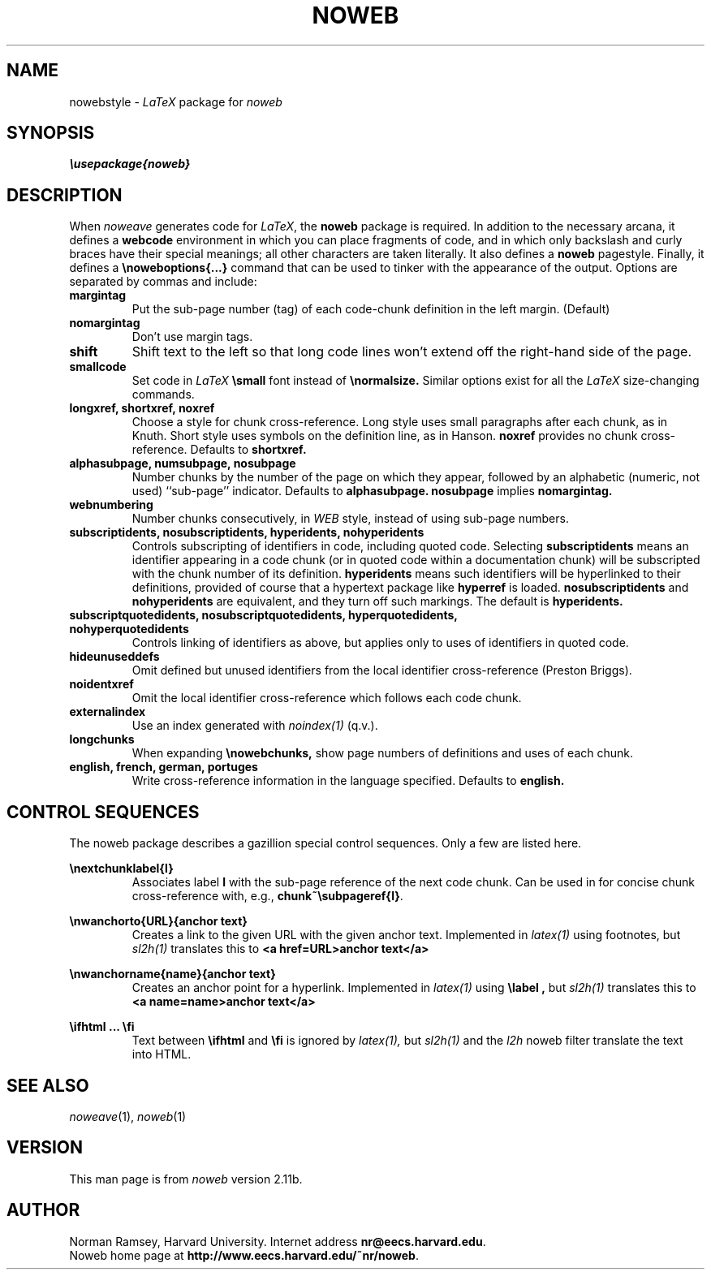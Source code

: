 .TH NOWEB 7 "local 3/28/2001"
.SH NAME
nowebstyle \- \fILaTeX\fP package for \fInoweb\fP
.SH SYNOPSIS
.B "\\\\usepackage{noweb}"
.SH DESCRIPTION
When 
.I noweave
generates code for 
.IR LaTeX ,
the
.B noweb
package is required.
In addition to the necessary arcana, it
defines a 
.B webcode
environment in which you can place fragments of 
code, and in which
only backslash and curly braces have their special meanings;
all other characters are taken literally.
It also defines a
.B noweb
pagestyle.
Finally, it defines a
.B "\\\\noweboptions{...}"
command that can be used to tinker with the appearance of the output.
Options are separated by commas and include:
.TP
.B margintag
Put the sub-page number (tag) of each code-chunk definition in the
left margin. (Default)
.TP
.B nomargintag
Don't use margin tags.
.TP
.B shift
Shift text to the left so that long code lines won't extend
off the right-hand side of the page.
.TP
.B smallcode
Set code in 
.I LaTeX
.B "\\\\small"
font instead of 
.B "\\\\normalsize."
Similar options exist for all the 
.I LaTeX
size-changing commands.
.TP
.B longxref, shortxref, noxref
Choose a style for chunk cross-reference.
Long style uses  small paragraphs after each chunk, as in Knuth.
Short style uses symbols on the definition line, as in Hanson.
.B noxref
provides no chunk cross-reference. 
Defaults to 
.B shortxref.
.TP
.B alphasubpage, numsubpage, nosubpage
Number chunks by the number of the page on which they appear,
followed by an alphabetic (numeric, not used) ``sub-page'' indicator.
Defaults to 
.B alphasubpage.
.B nosubpage
implies
.B nomargintag.
.TP
.B webnumbering
Number chunks consecutively, in 
.I WEB
style, instead of using sub-page numbers.
.TP
.B subscriptidents, nosubscriptidents, hyperidents, nohyperidents
Controls subscripting of identifiers in code, including quoted code.
Selecting
.B subscriptidents
means an identifier appearing in a code chunk (or in quoted code
within a documentation 
chunk) will be subscripted with the chunk number of its definition.
.B hyperidents
means such identifiers will be hyperlinked to their definitions,
provided of course that a hypertext package like
.B hyperref
is loaded.
.B nosubscriptidents
and 
.B nohyperidents
are equivalent, and they turn off such markings.
The default is
.B hyperidents.
.TP
.B subscriptquotedidents, nosubscriptquotedidents, hyperquotedidents, nohyperquotedidents
Controls linking of identifiers as above, but applies only to uses of
identifiers
in quoted code.
.TP
.B hideunuseddefs
Omit defined but unused identifiers from
the local identifier cross-reference (Preston Briggs).
.TP
.B noidentxref
Omit the local identifier cross-reference which follows each code chunk.
.TP
.B externalindex
Use an index generated with 
.I noindex(1)
(q.v.).
.TP
.B longchunks
When expanding 
.B "\\\\nowebchunks,"
show page numbers of definitions and uses of each chunk.
.TP
.B english, french, german, portuges
Write cross-reference information in the language specified.
Defaults to 
.B english.
.SH CONTROL SEQUENCES
The noweb package describes a gazillion special control sequences.
Only a few are listed here.
.PP \" .TP will not work with the backslashes on the next line. Period.
\fB\\nextchunklabel{l}\fP
.RS
Associates label \fBl\fP
with the sub-page reference of the next code chunk.
Can be used in for concise chunk cross-reference with, e.g.,
\fBchunk~\\subpageref{l}\fP.
.RE
.PP
.B "\\\\nwanchorto{URL}{anchor text}"
.RS
Creates a link to the given URL with the given anchor text.
Implemented in 
.I latex(1)
using footnotes, but 
.I sl2h(1)
translates this to
.B "<a href=URL>anchor text</a>"
.RE
.PP
.B "\\\\nwanchorname{name}{anchor text}"
.RS
Creates an anchor point for a hyperlink.
Implemented in 
.I latex(1)
using 
.B "\\\\label",
but
.I sl2h(1)
translates this to
.B "<a name=name>anchor text</a>"
.RE
.PP
.B "\\\\ifhtml ... \\\\fi"
.RS
Text between
.B "\\\\ifhtml"
and
.B "\\\\fi"
is ignored by 
.I latex(1),
but 
.I sl2h(1)
and the 
.I l2h 
noweb filter translate the text into HTML.
.RE
.SH SEE ALSO
.IR noweave (1),
.IR noweb (1)
.SH VERSION
This man page is from 
.I noweb
version 2.11b.
.SH AUTHOR
Norman Ramsey, Harvard University.
Internet address \fBnr@eecs.harvard.edu\fP.
.br
Noweb home page at \fBhttp://www.eecs.harvard.edu/~nr/noweb\fP.

